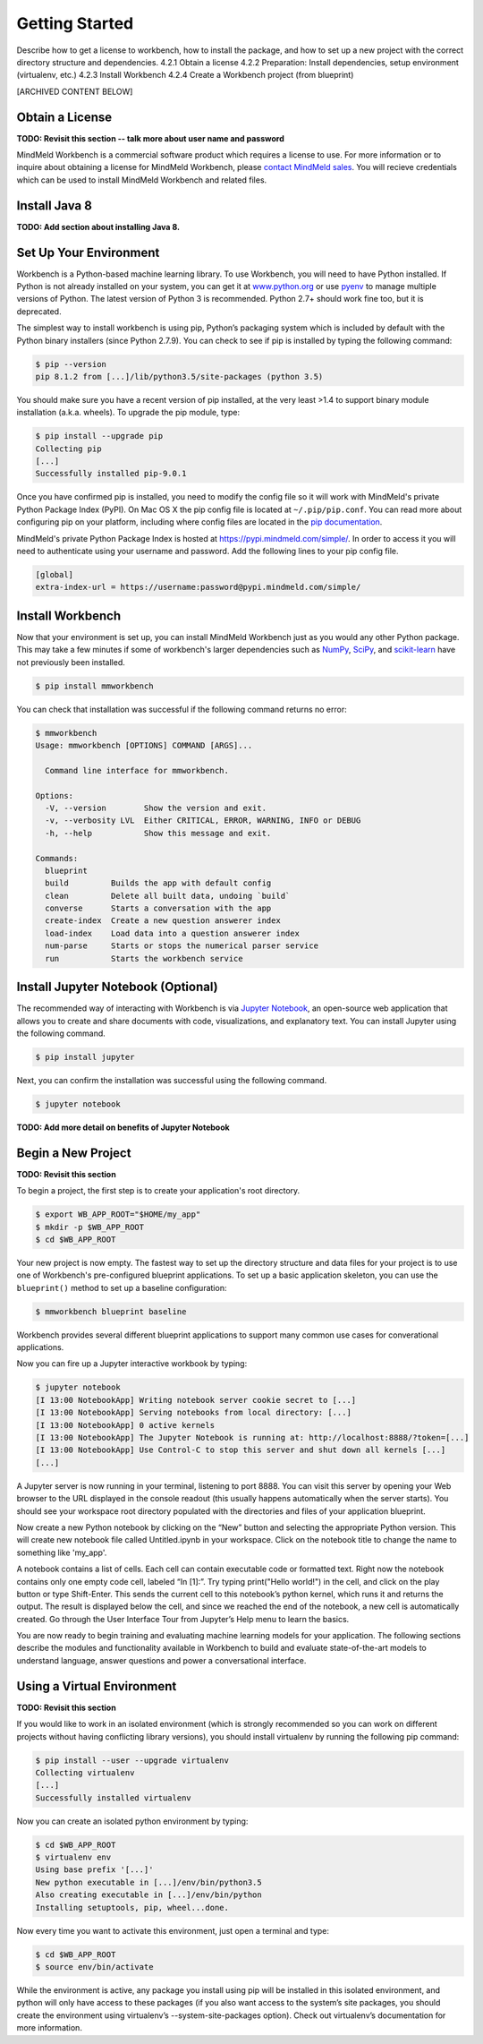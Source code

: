 .. meta::
    :scope: private

Getting Started
===============

Describe how to get a license to workbench, how to install the package, and how to set up a new project with the correct directory structure and dependencies.
4.2.1 Obtain a license
4.2.2 Preparation: Install dependencies, setup environment (virtualenv, etc.)
4.2.3 Install Workbench
4.2.4 Create a Workbench project (from blueprint)


[ARCHIVED CONTENT BELOW]


Obtain a License
~~~~~~~~~~~~~~~~

**TODO: Revisit this section -- talk more about user name and password**

MindMeld Workbench is a commercial software product which requires a license to use. For more information or to inquire about obtaining a license for MindMeld Workbench, please `contact MindMeld sales <mailto:info@mindmeld.com>`_. You will recieve credentials which can be used to install MindMeld Workbench and related files.

Install Java 8
~~~~~~~~~~~~~~

**TODO: Add section about installing Java 8.**

Set Up Your Environment
~~~~~~~~~~~~~~~~~~~~~~~

Workbench is a Python-based machine learning library. To use Workbench, you will need to have Python installed. If Python is not already installed on your system, you can get it at `www.python.org <https://www.python.org/>`_ or use `pyenv <https://github.com/pyenv/pyenv>`_ to manage multiple versions of Python. The latest version of Python 3 is recommended. Python 2.7+ should work fine too, but it is deprecated.

The simplest way to install workbench is using pip, Python’s packaging system which is included by default with the Python binary installers (since Python 2.7.9). You can check to see if pip is installed by typing the following command:

.. code-block:: console

    $ pip --version
    pip 8.1.2 from [...]/lib/python3.5/site-packages (python 3.5)


You should make sure you have a recent version of pip installed, at the very least >1.4 to support binary module installation (a.k.a. wheels). To upgrade the pip module, type:

.. code-block:: console

    $ pip install --upgrade pip
    Collecting pip
    [...]
    Successfully installed pip-9.0.1

Once you have confirmed pip is installed, you need to modify the config file so it will work with MindMeld's private Python Package Index (PyPI). On Mac OS X the pip config file is located at ``~/.pip/pip.conf``. You can read more about configuring pip on your platform, including where config files are located in the `pip documentation <http://pip.readthedocs.io/en/latest/user_guide/#configuration>`_.

MindMeld's private Python Package Index is hosted at https://pypi.mindmeld.com/simple/. In order to access it you will need to authenticate using your username and password. Add the following lines to your pip config file.

.. code-block:: text

  [global]
  extra-index-url = https://username:password@pypi.mindmeld.com/simple/


Install Workbench
~~~~~~~~~~~~~~~~~

Now that your environment is set up, you can install MindMeld Workbench just as you would any other Python package. This may take a few minutes if some of workbench's larger dependencies such as `NumPy <http://www.numpy.org>`_, `SciPy <http://www.scipy.org>`_, and `scikit-learn <http://scikit-learn.org/>`_ have not previously been installed.


.. code-block:: console

  $ pip install mmworkbench

You can check that installation was successful if the following command returns no error:

.. code-block:: console

    $ mmworkbench
    Usage: mmworkbench [OPTIONS] COMMAND [ARGS]...

      Command line interface for mmworkbench.

    Options:
      -V, --version        Show the version and exit.
      -v, --verbosity LVL  Either CRITICAL, ERROR, WARNING, INFO or DEBUG
      -h, --help           Show this message and exit.

    Commands:
      blueprint
      build         Builds the app with default config
      clean         Delete all built data, undoing `build`
      converse      Starts a conversation with the app
      create-index  Create a new question answerer index
      load-index    Load data into a question answerer index
      num-parse     Starts or stops the numerical parser service
      run           Starts the workbench service


Install Jupyter Notebook (Optional)
~~~~~~~~~~~~~~~~~~~~~~~~~~~~~~~~~~~

The recommended way of interacting with Workbench is via `Jupyter Notebook <http://jupyter.org/>`_, an open-source web application that allows you to create and share documents with code, visualizations, and explanatory text. You can install Jupyter using the following command.

.. code-block:: console

  $ pip install jupyter


Next, you can confirm the installation was successful using the following command.

.. code-block:: console

  $ jupyter notebook

**TODO: Add more detail on benefits of Jupyter Notebook**


Begin a New Project
~~~~~~~~~~~~~~~~~~~

**TODO: Revisit this section**

To begin a project, the first step is to create your application's root directory.

.. code-block:: console

    $ export WB_APP_ROOT="$HOME/my_app"
    $ mkdir -p $WB_APP_ROOT
    $ cd $WB_APP_ROOT

Your new project is now empty. The fastest way to set up the directory structure and data files for your project is to use one of Workbench's pre-configured blueprint applications. To set up a basic application skeleton, you can use the ``blueprint()`` method to set up a baseline configuration:

.. code-block:: console

    $ mmworkbench blueprint baseline

Workbench provides several different blueprint applications to support many common use cases for converational applications.

Now you can fire up a Jupyter interactive workbook by typing:

.. code-block:: console

    $ jupyter notebook
    [I 13:00 NotebookApp] Writing notebook server cookie secret to [...]
    [I 13:00 NotebookApp] Serving notebooks from local directory: [...]
    [I 13:00 NotebookApp] 0 active kernels
    [I 13:00 NotebookApp] The Jupyter Notebook is running at: http://localhost:8888/?token=[...]
    [I 13:00 NotebookApp] Use Control-C to stop this server and shut down all kernels [...]
    [...]

A Jupyter server is now running in your terminal, listening to port 8888. You can visit this server by opening your Web browser to the URL displayed in the console readout (this usually happens automatically when the server starts). You should see your workspace root directory populated with the directories and files of your application blueprint.

.. image:: images/jupyter1.png
    :width: 700px
    :align: center

Now create a new Python notebook by clicking on the “New” button and selecting the appropriate Python version. This will create new notebook file called Untitled.ipynb in your workspace. Click on the notebook title to change the name to something like 'my_app'.

A notebook contains a list of cells. Each cell can contain executable code or formatted text. Right now the notebook contains only one empty code cell, labeled “In [1]:”. Try typing print("Hello world!") in the cell, and click on the play button or type Shift-Enter. This sends the current cell to this notebook’s python kernel, which runs it and returns the output. The result is displayed below the cell, and since we reached the end of the notebook, a new cell is automatically created. Go through the User Interface Tour from Jupyter’s Help menu to learn the basics.

You are now ready to begin training and evaluating machine learning models for your application. The following sections describe the modules and functionality available in Workbench to build and evaluate state-of-the-art models to understand language, answer questions and power a conversational interface.

Using a Virtual Environment
~~~~~~~~~~~~~~~~~~~~~~~~~~~

**TODO: Revisit this section**

If you would like to work in an isolated environment (which is strongly recommended so you can work on different projects without having conflicting library versions), you should install virtualenv by running the following pip command:

.. code-block:: console

    $ pip install --user --upgrade virtualenv
    Collecting virtualenv
    [...]
    Successfully installed virtualenv

Now you can create an isolated python environment by typing:

.. code-block:: console

    $ cd $WB_APP_ROOT
    $ virtualenv env
    Using base prefix '[...]'
    New python executable in [...]/env/bin/python3.5
    Also creating executable in [...]/env/bin/python
    Installing setuptools, pip, wheel...done.

Now every time you want to activate this environment, just open a terminal and type:

.. code-block:: console

    $ cd $WB_APP_ROOT
    $ source env/bin/activate

While the environment is active, any package you install using pip will be installed in this isolated environment, and python will only have access to these packages (if you also want access to the system’s site packages, you should create the environment using virtualenv’s --system-site-packages option). Check out virtualenv’s documentation for more information.

